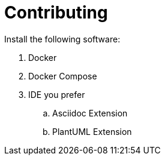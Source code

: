 = Contributing

Install the following software:

. Docker
. Docker Compose
. IDE you prefer
.. Asciidoc Extension
.. PlantUML Extension
